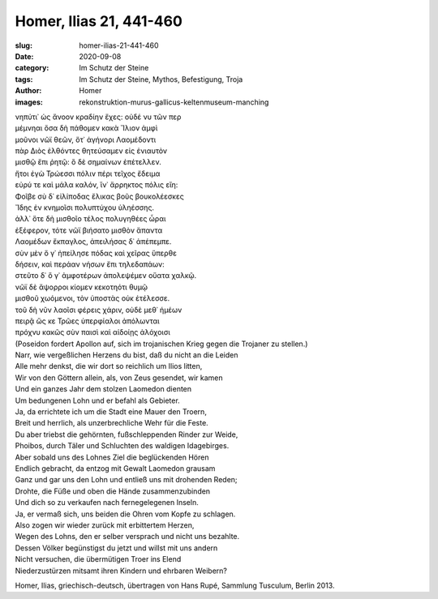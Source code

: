 Homer, Ilias 21, 441-460
========================

:slug: homer-ilias-21-441-460
:date: 2020-09-08
:category: Im Schutz der Steine
:tags: Im Schutz der Steine, Mythos, Befestigung, Troja
:author: Homer
:images: rekonstruktion-murus-gallicus-keltenmuseum-manching

.. class:: original greek

    | νηπύτι᾽ ὡς ἄνοον κραδίην ἔχες: οὐδέ νυ τῶν περ
    | μέμνηαι ὅσα δὴ πάθομεν κακὰ Ἴλιον ἀμφὶ
    | μοῦνοι νῶϊ θεῶν, ὅτ᾽ ἀγήνορι Λαομέδοντι
    | πὰρ Διὸς ἐλθόντες θητεύσαμεν εἰς ἐνιαυτὸν
    | μισθῷ ἔπι ῥητῷ: ὃ δὲ σημαίνων ἐπέτελλεν.
    | ἤτοι ἐγὼ Τρώεσσι πόλιν πέρι τεῖχος ἔδειμα
    | εὐρύ τε καὶ μάλα καλόν, ἵν᾽ ἄρρηκτος πόλις εἴη:
    | Φοῖβε σὺ δ᾽ εἰλίποδας ἕλικας βοῦς βουκολέεσκες
    | Ἴδης ἐν κνημοῖσι πολυπτύχου ὑληέσσης.
    | ἀλλ᾽ ὅτε δὴ μισθοῖο τέλος πολυγηθέες ὧραι
    | ἐξέφερον, τότε νῶϊ βιήσατο μισθὸν ἅπαντα
    | Λαομέδων ἔκπαγλος, ἀπειλήσας δ᾽ ἀπέπεμπε.
    | σὺν μὲν ὅ γ᾽ ἠπείλησε πόδας καὶ χεῖρας ὕπερθε
    | δήσειν, καὶ περάαν νήσων ἔπι τηλεδαπάων:
    | στεῦτο δ᾽ ὅ γ᾽ ἀμφοτέρων ἀπολεψέμεν οὔατα χαλκῷ.
    | νῶϊ δὲ ἄψορροι κίομεν κεκοτηότι θυμῷ
    | μισθοῦ χωόμενοι, τὸν ὑποστὰς οὐκ ἐτέλεσσε.
    | τοῦ δὴ νῦν λαοῖσι φέρεις χάριν, οὐδὲ μεθ᾽ ἡμέων
    | πειρᾷ ὥς κε Τρῶες ὑπερφίαλοι ἀπόλωνται
    | πρόχνυ κακῶς σὺν παισὶ καὶ αἰδοίῃς ἀλόχοισι

.. class:: translation

    | (Poseidon fordert Apollon auf, sich im trojanischen Krieg gegen die Trojaner zu stellen.)
    | Narr, wie vergeßlichen Herzens du bist, daß du nicht an die Leiden
    | Alle mehr denkst, die wir dort so reichlich um Ilios litten,
    | Wir von den Göttern allein, als, von Zeus gesendet, wir kamen
    | Und ein ganzes Jahr dem stolzen Laomedon dienten
    | Um bedungenen Lohn und er befahl als Gebieter.
    | Ja, da errichtete ich um die Stadt eine Mauer den Troern,
    | Breit und herrlich, als unzerbrechliche Wehr für die Feste.
    | Du aber triebst die gehörnten, fußschleppenden Rinder zur Weide,
    | Phoibos, durch Täler und Schluchten des waldigen Idagebirges.
    | Aber sobald uns des Lohnes Ziel die beglückenden Hören
    | Endlich gebracht, da entzog mit Gewalt Laomedon grausam
    | Ganz und gar uns den Lohn und entließ uns mit drohenden Reden;
    | Drohte, die Füße und oben die Hände zusammenzubinden
    | Und dich so zu verkaufen nach fernegelegenen Inseln.
    | Ja, er vermaß sich, uns beiden die Ohren vom Kopfe zu schlagen.
    | Also zogen wir wieder zurück mit erbittertem Herzen,
    | Wegen des Lohns, den er selber versprach und nicht uns bezahlte.
    | Dessen Völker begünstigst du jetzt und willst mit uns andern
    | Nicht versuchen, die übermütigen Troer ins Elend
    | Niederzustürzen mitsamt ihren Kindern und ehrbaren Weibern?

.. class:: translation-source

    Homer, Ilias, griechisch-deutsch, übertragen von Hans Rupé, Sammlung Tusculum, Berlin 2013.
